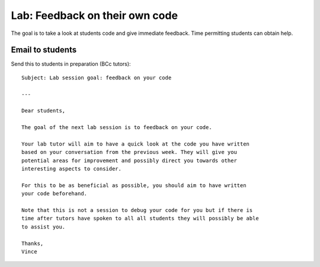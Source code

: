 Lab: Feedback on their own code
===============================

The goal is to take a look at students code and give immediate feedback. Time
permitting students can obtain help.


Email to students
-----------------

Send this to students in preparation (BCc tutors)::

    Subject: Lab session goal: feedback on your code

    ---

    Dear students,

    The goal of the next lab session is to feedback on your code.

    Your lab tutor will aim to have a quick look at the code you have written
    based on your conversation from the previous week. They will give you
    potential areas for improvement and possibly direct you towards other
    interesting aspects to consider.

    For this to be as beneficial as possible, you should aim to have written
    your code beforehand.

    Note that this is not a session to debug your code for you but if there is
    time after tutors have spoken to all all students they will possibly be able
    to assist you.

    Thanks,
    Vince
